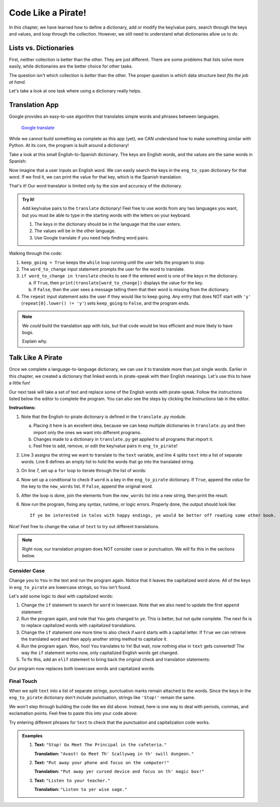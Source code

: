 Code Like a Pirate!
===================

In this chapter, we have learned how to define a dictionary, add or modify the
key/value pairs, search through the keys and values, and loop through the
collection. However, we still need to understand what dictionaries allow us to
*do*.

Lists vs. Dictionaries
----------------------

First, neither collection is better than the other. They are just different.
There are some problems that lists solve more easily, while dictionaries are
the better choice for other tasks.

The question isn't which collection is *better* than the other. The proper
question is which data structure best *fits the job at hand*.

Let's take a look at one task where using a dictionary really helps.

Translation App
---------------

Google provides an easy-to-use algorithm that translates simple words and
phrases between languages.

.. figure:: figures/translation.gif
   :alt: Gif showing Google translate the word "Hello" into different languages.

   `Google translate <https://translate.google.com/>`__

While we cannot build something as complete as this app (yet), we CAN
understand how to make something similar with Python. At its core, the program
is built around a dictionary!

Take a look at this small English-to-Spanish dictionary. The keys are English
words, and the values are the same words in Spanish:

.. sourcecode:: Python
   :linenos:

   eng_to_span = {
      'hello' : 'hola',
      'blue' : 'azul',
      'apple' : 'manzana',
      'python' : 'pitón',
      'library' : 'biblioteca'
   }

Now imagine that a user inputs an English word. We can easily search the keys
in the ``eng_to_span`` dictionary for that word. If we find it, we can print
the value for that key, which is the Spanish translation.

That's it! Our word translator is limited only by the size and accuracy of the
dictionary.

.. admonition:: Try It!

   Add key/value pairs to the ``translate`` dictionary! Feel free to use words
   from any two languages you want, but you must be able to type in the starting
   words with the letters on your keyboard.

   #. The keys in the dictionary should be in the language that the user
      enters.
   #. The values will be in the other language.
   #. Use Google translate if you need help finding word pairs.

   .. raw:: html

      <iframe src="https://trinket.io/embed/python3/1aa8392d55" width="100%" height="500" frameborder="1" marginwidth="0" marginheight="0" allowfullscreen></iframe>

Walking through the code:

#. ``keep_going = True`` keeps the ``while`` loop running until the user tells
   the program to stop.
#. The ``word_to_change`` input statement prompts the user for the word to
   translate.
#. ``if word_to_change in translate`` checks to see if the entered word is one
   of the keys in the dictionary.

   a. If ``True``, then ``print(translate[word_to_change])`` displays the value
      for the key.
   b. If ``False``, then the user sees a message telling them that their word
      is missing from the dictionary.

#. The ``repeat`` input statement asks the user if they would like to keep
   going. Any entry that does NOT start with ``'y'``
   (``repeat[0].lower() != 'y'``) sets ``keep_going`` to ``False``, and the
   program ends.

.. admonition:: Note

   We *could* build the translation app with lists, but that code would be less
   efficient and more likely to have bugs.

   Explain why.

Talk Like A Pirate
------------------

Once we complete a language-to-language dictionary, we can use it to translate
more than just single words. Earlier in this chapter, we created a dictionary
that linked words in pirate-speak with their English meanings. Let's use this
to have a little fun!

Our next task will take a set of text and replace some of the English words
with pirate-speak. Follow the instructions listed below the editor to complete
the program. You can also see the steps by clicking the *Instructions* tab in
the editor.

.. raw:: html

   <iframe src="https://trinket.io/embed/python3/33642cab22" width="100%" height="500" frameborder="1" marginwidth="0" marginheight="0" allowfullscreen></iframe>

**Instructions:**

#. Note that the English-to-pirate dictionary is defined in the
   ``translate.py`` module.
   
   a. Placing it here is an excellent idea, because we can keep multiple
      dictionaries in ``translate.py`` and then import only the ones we want
      into different programs.
   b. Changes made to a dictionary in ``translate.py`` get applied to all
      programs that import it.
   c. Feel free to add, remove, or edit the key/value pairs in
      ``eng_to_pirate``!

#. Line 3 assigns the string we want to translate to the ``text`` variable, and
   line 4 splits ``text`` into a list of separate words. Line 6 defines an
   empty list to hold the words that go into the translated string.
#. On line 7, set up a ``for`` loop to iterate through the list of words:

   .. sourcecode:: python
      :lineno-start: 7

      for word in eng_words:

#. Now set up a conditional to check if ``word`` is a key in the
   ``eng_to_pirate`` dictionary. If ``True``, append the *value* for the key
   to the ``new_words`` list. If ``False``, append the original word.

   .. sourcecode:: python
      :lineno-start: 8

         if word in eng_to_pirate:
            new_words.append(eng_to_pirate[word])
         else:
            new_words.append(word)

#. After the loop is done, join the elements from the ``new_words`` list into
   a new string, then print the result.

   .. sourcecode:: python
      :lineno-start: 13

      new_text = ' '.join(new_words)
      print(new_text)

#. Now run the program, fixing any syntax, runtime, or logic errors. Properly
   done, the output should look like:

   ::

      If ye be interested in tales with happy endings, ye would be better off reading some other book.

Nice! Feel free to change the value of ``text`` to try out different
translations.

.. admonition:: Note

   Right now, our translation program does NOT consider case or punctuation.
   We will fix this in the sections below.

Consider Case
^^^^^^^^^^^^^

Change ``you`` to ``You`` in the text and run the program again. Notice that
it leaves the capitalized word alone. All of the keys in ``eng_to_pirate`` are
lowercase strings, so ``You`` isn't found.

Let's add some logic to deal with capitalized words:

#. Change the ``if`` statement to search for ``word`` in lowercase. Note that
   we also need to update the first ``append`` statement:

   .. sourcecode:: python
      :lineno-start: 8

      if word.lower() in eng_to_pirate:
         new_words.append(eng_to_pirate[word.lower()])

#. Run the program again, and note that ``You`` gets changed to ``ye``.
   This is better, but not quite complete. The next fix is to replace
   capitalized words with capitalized translations.
#. Change the ``if`` statement one more time to also check if ``word`` starts
   with a capital letter. If ``True`` we can retrieve the translated word and
   then apply another string method to capitalize it.

   .. sourcecode:: python
      :lineno-start: 8

      if word.lower() in eng_to_pirate and word[0].isupper():
         new_word = eng_to_pirate[word.lower()]
         new_words.append(new_word.capitalize())

#. Run the program again. Woo, hoo! ``You`` translates to ``Ye``! But wait,
   now nothing else in ``text`` gets converted! The way the ``if`` statement
   works now, only capitalized English words get changed.
#. To fix this, add an ``elif`` statement to bring back the original check and
   translation statements:

   .. sourcecode:: python
      :lineno-start: 11

      elif word in eng_to_pirate:
         new_words.append(eng_to_pirate[word])

Our program now replaces both lowercase words and capitalized words.

Final Touch
^^^^^^^^^^^

When we split ``text`` into a list of separate strings, punctuation marks
remain attached to the words. Since the keys in the ``eng_to_pirate``
dictionary don't include punctuation, strings like ``'Stop!'`` remain the
same.

We won't step through building the code like we did above. Instead, here is
one way to deal with periods, commas, and exclamation points. Feel free to
paste this into your code above:

.. sourcecode:: python
   :lineno-start: 7

   for word in eng_words:
      punctuation = '' # Start 'punctuation' as the empty string.
      
      # Check if 'word' ends with a period, comma or !
      if word[-1] == '.' or word[-1] == ',' or word[-1] == '!':
         punctuation = word[-1] # Save the punctuation mark.
         word = word[:-1]       # Reassign 'word' WITHOUT the mark. 
      
      if word[0].isupper() and word.lower() in eng_to_pirate:
         new_word = eng_to_pirate[word.lower()] # Translate 'word'.
         
         # Append 'new_word' combined with any saved punctuation mark.
         new_words.append(new_word.capitalize() + punctuation)
      elif word in eng_to_pirate:
         # Append translated word plus any saved punctuation mark.
         new_words.append(eng_to_pirate[word] + punctuation)
      else:
         # Append original word plus any saved punctuation mark.
         new_words.append(word + punctuation)

Try entering different phrases for ``text`` to check that the punctuation and
capitalization code works.

.. admonition:: Examples

   #. **Text:** ``"Stop! Go Meet The Principal in the cafeteria."``

      **Translation:** ``"Avast! Go Meet Th' Scallywag in th' swill dungeon."``
   #. **Text:** ``"Put away your phone and focus on the computer!"``

      **Translation:** ``"Put away yer cursed device and focus on th' magic
      box!"``
   #. **Text:** ``"Listen to your teacher."``

      **Translation:** ``"Listen ta yer wise sage."``
